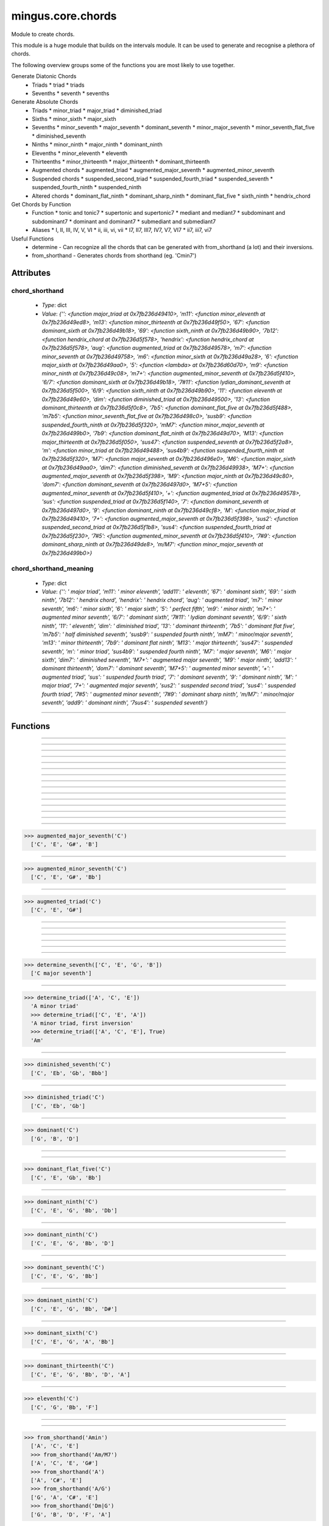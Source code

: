 ==================
mingus.core.chords
==================

Module to create chords.

This module is a huge module that builds on the intervals module. It can be
used to generate and recognise a plethora of chords.

The following overview groups some of the functions you are most likely to
use together.

Generate Diatonic Chords
 * Triads
   * triad
   * triads
 * Sevenths
   * seventh
   * sevenths

Generate Absolute Chords
 * Triads
   * minor_triad
   * major_triad
   * diminished_triad
 * Sixths
   * minor_sixth
   * major_sixth
 * Sevenths
   * minor_seventh
   * major_seventh
   * dominant_seventh
   * minor_major_seventh
   * minor_seventh_flat_five
   * diminished_seventh
 * Ninths
   * minor_ninth
   * major_ninth
   * dominant_ninth
 * Elevenths
   * minor_eleventh
   * eleventh
 * Thirteenths
   * minor_thirteenth
   * major_thirteenth
   * dominant_thirteenth
 * Augmented chords
   * augmented_triad
   * augmented_major_seventh
   * augmented_minor_seventh
 * Suspended chords
   * suspended_second_triad
   * suspended_fourth_triad
   * suspended_seventh
   * suspended_fourth_ninth
   * suspended_ninth
 * Altered chords
   * dominant_flat_ninth
   * dominant_sharp_ninth
   * dominant_flat_five
   * sixth_ninth
   * hendrix_chord

Get Chords by Function
 * Function
   * tonic and tonic7
   * supertonic and supertonic7
   * mediant and mediant7
   * subdominant and subdominant7
   * dominant and dominant7
   * submediant and submediant7
 * Aliases
   * I, II, III, IV, V, VI
   * ii, iii, vi, vii
   * I7, II7, III7, IV7, V7, VI7
   * ii7, iii7, vi7

Useful Functions
 * determine - Can recognize all the chords that can be generated with from_shorthand (a lot) and their inversions.
 * from_shorthand - Generates chords from shorthand (eg. 'Cmin7')


Attributes
----------

chord_shorthand
^^^^^^^^^^^^^^^

  * *Type*: dict
  * *Value*: `{'': <function major_triad at 0x7fb236d49410>, 'm11': <function minor_eleventh at 0x7fb236d49ed8>, 'm13': <function minor_thirteenth at 0x7fb236d49f50>, '67': <function dominant_sixth at 0x7fb236d49b18>, '69': <function sixth_ninth at 0x7fb236d49b90>, '7b12': <function hendrix_chord at 0x7fb236d5f578>, 'hendrix': <function hendrix_chord at 0x7fb236d5f578>, 'aug': <function augmented_triad at 0x7fb236d49578>, 'm7': <function minor_seventh at 0x7fb236d49758>, 'm6': <function minor_sixth at 0x7fb236d49a28>, '6': <function major_sixth at 0x7fb236d49aa0>, '5': <function <lambda> at 0x7fb236d60d70>, 'm9': <function minor_ninth at 0x7fb236d49c08>, 'm7+': <function augmented_minor_seventh at 0x7fb236d5f410>, '6/7': <function dominant_sixth at 0x7fb236d49b18>, '7#11': <function lydian_dominant_seventh at 0x7fb236d5f500>, '6/9': <function sixth_ninth at 0x7fb236d49b90>, '11': <function eleventh at 0x7fb236d49e60>, 'dim': <function diminished_triad at 0x7fb236d49500>, '13': <function dominant_thirteenth at 0x7fb236d5f0c8>, '7b5': <function dominant_flat_five at 0x7fb236d5f488>, 'm7b5': <function minor_seventh_flat_five at 0x7fb236d498c0>, 'susb9': <function suspended_fourth_ninth at 0x7fb236d5f320>, 'mM7': <function minor_major_seventh at 0x7fb236d499b0>, '7b9': <function dominant_flat_ninth at 0x7fb236d49d70>, 'M13': <function major_thirteenth at 0x7fb236d5f050>, 'sus47': <function suspended_seventh at 0x7fb236d5f2a8>, 'm': <function minor_triad at 0x7fb236d49488>, 'sus4b9': <function suspended_fourth_ninth at 0x7fb236d5f320>, 'M7': <function major_seventh at 0x7fb236d496e0>, 'M6': <function major_sixth at 0x7fb236d49aa0>, 'dim7': <function diminished_seventh at 0x7fb236d49938>, 'M7+': <function augmented_major_seventh at 0x7fb236d5f398>, 'M9': <function major_ninth at 0x7fb236d49c80>, 'dom7': <function dominant_seventh at 0x7fb236d497d0>, 'M7+5': <function augmented_minor_seventh at 0x7fb236d5f410>, '+': <function augmented_triad at 0x7fb236d49578>, 'sus': <function suspended_triad at 0x7fb236d5f140>, '7': <function dominant_seventh at 0x7fb236d497d0>, '9': <function dominant_ninth at 0x7fb236d49cf8>, 'M': <function major_triad at 0x7fb236d49410>, '7+': <function augmented_major_seventh at 0x7fb236d5f398>, 'sus2': <function suspended_second_triad at 0x7fb236d5f1b8>, 'sus4': <function suspended_fourth_triad at 0x7fb236d5f230>, '7#5': <function augmented_minor_seventh at 0x7fb236d5f410>, '7#9': <function dominant_sharp_ninth at 0x7fb236d49de8>, 'm/M7': <function minor_major_seventh at 0x7fb236d499b0>}`

chord_shorthand_meaning
^^^^^^^^^^^^^^^^^^^^^^^

  * *Type*: dict
  * *Value*: `{'': ' major triad', 'm11': ' minor eleventh', 'add11': ' eleventh', '67': ' dominant sixth', '69': ' sixth ninth', '7b12': ' hendrix chord', 'hendrix': ' hendrix chord', 'aug': ' augmented triad', 'm7': ' minor seventh', 'm6': ' minor sixth', '6': ' major sixth', '5': ' perfect fifth', 'm9': ' minor ninth', 'm7+': ' augmented minor seventh', '6/7': ' dominant sixth', '7#11': ' lydian dominant seventh', '6/9': ' sixth ninth', '11': ' eleventh', 'dim': ' diminished triad', '13': ' dominant thirteenth', '7b5': ' dominant flat five', 'm7b5': ' half diminished seventh', 'susb9': ' suspended fourth ninth', 'mM7': ' minor/major seventh', 'm13': ' minor thirteenth', '7b9': ' dominant flat ninth', 'M13': ' major thirteenth', 'sus47': ' suspended seventh', 'm': ' minor triad', 'sus4b9': ' suspended fourth ninth', 'M7': ' major seventh', 'M6': ' major sixth', 'dim7': ' diminished seventh', 'M7+': ' augmented major seventh', 'M9': ' major ninth', 'add13': ' dominant thirteenth', 'dom7': ' dominant seventh', 'M7+5': ' augmented minor seventh', '+': ' augmented triad', 'sus': ' suspended fourth triad', '7': ' dominant seventh', '9': ' dominant ninth', 'M': ' major triad', '7+': ' augmented major seventh', 'sus2': ' suspended second triad', 'sus4': ' suspended fourth triad', '7#5': ' augmented minor seventh', '7#9': ' dominant sharp ninth', 'm/M7': ' minor/major seventh', 'add9': ' dominant ninth', '7sus4': ' suspended seventh'}`

----

Functions
---------


----

.. function:: I(key)


----

.. function:: I7(key)


----

.. function:: II(key)


----

.. function:: II7(key)


----

.. function:: III(key)


----

.. function:: III7(key)


----

.. function:: IV(key)


----

.. function:: IV7(key)


----

.. function:: V(key)


----

.. function:: V7(key)


----

.. function:: VI(key)


----

.. function:: VI7(key)


----

.. function:: VII(key)


----

.. function:: VII7(key)


----

.. function:: augmented_major_seventh(note)

  Build an augmented major seventh chord on note.
  
  Example:
  
>>> augmented_major_seventh('C')
  ['C', 'E', 'G#', 'B']


----

.. function:: augmented_minor_seventh(note)

  Build an augmented minor seventh chord on note.
  
  Example:
  
>>> augmented_minor_seventh('C')
  ['C', 'E', 'G#', 'Bb']


----

.. function:: augmented_triad(note)

  Build an augmented triad on note.
  
  Example:
  
>>> augmented_triad('C')
  ['C', 'E', 'G#']


----

.. function:: determine(chord, shorthand=False, no_inversions=False, no_polychords=False)

  Name a chord.
  
  This function can determine almost every chord, from a simple triad to a
  fourteen note polychord.


----

.. function:: determine_extended_chord5(chord, shorthand=False, no_inversions=False, no_polychords=False)

  Determine the names of an extended chord.


----

.. function:: determine_extended_chord6(chord, shorthand=False, no_inversions=False, no_polychords=False)

  Determine the names of an 6 note chord.


----

.. function:: determine_extended_chord7(chord, shorthand=False, no_inversions=False, no_polychords=False)

  Determine the names of an 7 note chord.


----

.. function:: determine_polychords(chord, shorthand=False)

  Determine the polychords in chord.
  
  This function can handle anything from polychords based on two triads to
  6 note extended chords.


----

.. function:: determine_seventh(seventh, shorthand=False, no_inversion=False, no_polychords=False)

  Determine the type of seventh chord; return the results in a list,
  ordered on inversions.
  
  This function expects seventh to be a list of 4 notes.
  
  If shorthand is set to True, results will be returned in chord shorthand
  ('Cmin7', etc.); inversions will be dropped in that case.
  
  Example:
  
>>> determine_seventh(['C', 'E', 'G', 'B'])
  ['C major seventh']


----

.. function:: determine_triad(triad, shorthand=False, no_inversions=False, placeholder=None)

  Name the triad; return answers in a list.
  
  The third argument should not be given. If shorthand is True the answers
  will be in abbreviated form.
  
  This function can determine major, minor, diminished and suspended
  triads. Also knows about invertions.
  
  Examples:
  
>>> determine_triad(['A', 'C', 'E'])
  'A minor triad'
  >>> determine_triad(['C', 'E', 'A'])
  'A minor triad, first inversion'
  >>> determine_triad(['A', 'C', 'E'], True)
  'Am'


----

.. function:: diminished_seventh(note)

  Build a diminished seventh chord on note.
  
  Example:
  
>>> diminished_seventh('C')
  ['C', 'Eb', 'Gb', 'Bbb']


----

.. function:: diminished_triad(note)

  Build a diminished triad on note.
  
  Example:
  
>>> diminished_triad('C')
  ['C', 'Eb', 'Gb']


----

.. function:: dominant(key)

  Return the dominant chord in key.
  
  Example:
  
>>> dominant('C')
  ['G', 'B', 'D']


----

.. function:: dominant7(key)

  Return the dominant seventh chord in key.


----

.. function:: dominant_flat_five(note)

  Build a dominant flat five chord on note.
  
  Example:
  
>>> dominant_flat_five('C')
  ['C', 'E', 'Gb', 'Bb']


----

.. function:: dominant_flat_ninth(note)

  Build a dominant flat ninth chord on note.
  
  Example:
  
>>> dominant_ninth('C')
  ['C', 'E', 'G', 'Bb', 'Db']


----

.. function:: dominant_ninth(note)

  Build a dominant ninth chord on note.
  
  Example:
  
>>> dominant_ninth('C')
  ['C', 'E', 'G', 'Bb', 'D']


----

.. function:: dominant_seventh(note)

  Build a dominant seventh on note.
  
  Example:
  
>>> dominant_seventh('C')
  ['C', 'E', 'G', 'Bb']


----

.. function:: dominant_sharp_ninth(note)

  Build a dominant sharp ninth chord on note.
  
  Example:
  
>>> dominant_ninth('C')
  ['C', 'E', 'G', 'Bb', 'D#']


----

.. function:: dominant_sixth(note)

  Build the altered chord 6/7 on note.
  
  Example:
  
>>> dominant_sixth('C')
  ['C', 'E', 'G', 'A', 'Bb']


----

.. function:: dominant_thirteenth(note)

  Build a dominant thirteenth chord on note.
  
  Example:
  
>>> dominant_thirteenth('C')
  ['C', 'E', 'G', 'Bb', 'D', 'A']


----

.. function:: eleventh(note)

  Build an eleventh chord on note.
  
  Example:
  
>>> eleventh('C')
  ['C', 'G', 'Bb', 'F']


----

.. function:: first_inversion(chord)

  Return the first inversion of a chord.


----

.. function:: from_shorthand(shorthand_string, slash=None)

  Take a chord written in shorthand and return the notes in the chord.
  
  The function can recognize triads, sevenths, sixths, ninths, elevenths,
  thirteenths, slashed chords and a number of altered chords.
  
  The second argument should not be given and is only used for a recursive
  call when a slashed chord or polychord is found.
  
  See http://tinyurl.com/3hn6v8u for a nice overview of chord patterns.
  
  Examples:
  
>>> from_shorthand('Amin')
  ['A', 'C', 'E']
  >>> from_shorthand('Am/M7')
  ['A', 'C', 'E', 'G#']
  >>> from_shorthand('A')
  ['A', 'C#', 'E']
  >>> from_shorthand('A/G')
  ['G', 'A', 'C#', 'E']
  >>> from_shorthand('Dm|G')
  ['G', 'B', 'D', 'F', 'A']
  
  Recognised abbreviations: the letters "m" and "M" in the following
  abbreviations can always be substituted by respectively "min", "mi" or
  "-" and "maj" or "ma".
  
  Example:
  
>>> from_shorthand('Amin7') == from_shorthand('Am7')
  True
  
  Triads: 'm', 'M' or '', 'dim'
  
  Sevenths: 'm7', 'M7', '7', 'm7b5', 'dim7', 'm/M7' or 'mM7'
  
  Augmented chords: 'aug' or '+', '7#5' or 'M7+5', 'M7+', 'm7+', '7+'
  
  Suspended chords: 'sus4', 'sus2', 'sus47' or '7sus4', 'sus', '11',
  'sus4b9' or 'susb9'
  
  Sixths: '6', 'm6', 'M6', '6/7' or '67', '6/9' or '69'
  
  Ninths: '9' or 'add9', 'M9', 'm9', '7b9', '7#9'
  
  Elevenths: '11' or 'add11', '7#11', 'm11'
  
  Thirteenths: '13' or 'add13', 'M13', 'm13'
  
  Altered chords: '7b5', '7b9', '7#9', '67' or '6/7'
  
  Special: '5', 'NC', 'hendrix'


----

.. function:: half_diminished_seventh(note)

  Build a half diminished seventh (also known as "minor seventh flat
  five") chord on note.
  
  Example:
  
>>> half_diminished_seventh('C')
  ['C', 'Eb', 'Gb', 'Bb']


----

.. function:: hendrix_chord(note)

  Build the famous Hendrix chord (7b12).
  
  Example:
  
>>> hendrix_chord('C')
  ['C', 'E', 'G', 'Bb', 'Eb']


----

.. function:: ii(key)


----

.. function:: ii7(key)


----

.. function:: iii(key)


----

.. function:: iii7(key)


----

.. function:: int_desc(tries)

  Return the inversion of the triad in a string.


----

.. function:: invert(chord)

  Invert a given chord one time.


----

.. function:: lydian_dominant_seventh(note)

  Build the lydian dominant seventh (7#11) on note.
  
  Example:
  
>>> lydian_dominant_seventh('C')
  ['C', 'E', 'G', 'Bb', 'F#']


----

.. function:: major_ninth(note)

  Build a major ninth chord on note.
  
  Example:
  
>>> major_ninth('C')
  ['C', 'E', 'G', 'B', 'D']


----

.. function:: major_seventh(note)

  Build a major seventh on note.
  
  Example:
  
>>> major_seventh('C')
  ['C', 'E', 'G', 'B']


----

.. function:: major_sixth(note)

  Build a major sixth chord on note.
  
  Example:
  
>>> major_sixth('C')
  ['C', 'E', 'G', 'A']


----

.. function:: major_thirteenth(note)

  Build a major thirteenth chord on note.
  
  Example:
  
>>> major_thirteenth('C')
  ['C', 'E', 'G', 'B', 'D', 'A']


----

.. function:: major_triad(note)

  Build a major triad on note.
  
  Example:
  
>>> major_triad('C')
  ['C', 'E', 'G']


----

.. function:: mediant(key)

  Return the mediant chord in key.
  
  Example:
  
>>> mediant('C')
  ['E', 'G', 'B']


----

.. function:: mediant7(key)

  Returns the mediant seventh chord in key.


----

.. function:: minor_eleventh(note)

  Build a minor eleventh chord on note.
  
  Example:
  
>>> minor_eleventh('C')
  ['C', 'Eb', 'G', 'Bb', 'F']


----

.. function:: minor_major_seventh(note)

  Build a minor major seventh chord on note.
  
  Example:
  
>>> minor_major_seventh('C')
  ['C', 'Eb', 'G', 'B']


----

.. function:: minor_ninth(note)

  Build a minor ninth chord on note.
  
  Example:
  
>>> minor_ninth('C')
  ['C', 'Eb', 'G', 'Bb', 'D']


----

.. function:: minor_seventh(note)

  Build a minor seventh on note.
  
  Example:
  
>>> minor_seventh('C')
  ['C', 'Eb', 'G', 'Bb']


----

.. function:: minor_seventh_flat_five(note)

  Build a minor seventh flat five (also known as "half diminished
  seventh") chord on note.
  
  See half_diminished_seventh(note) for docs.


----

.. function:: minor_sixth(note)

  Build a minor sixth chord on note.
  
  Example:
  
>>> minor_sixth('C')
  ['C', 'Eb', 'G', 'A']


----

.. function:: minor_thirteenth(note)

  Build a minor thirteenth chord on note.
  
  Example:
  
>>> minor_thirteenth('C')
  ['C', 'Eb', 'G', 'Bb', 'D', 'A']


----

.. function:: minor_triad(note)

  Build a minor triad on note.
  
  Example:
  
>>> minor_triad('C')
  ['C', 'Eb', 'G']


----

.. function:: second_inversion(chord)

  Return the second inversion of chord.


----

.. function:: seventh(note, key)

  Return the seventh chord on note in key.
  
  Example:
  
>>> seventh('C', 'C')
  ['C', 'E', 'G', 'B']


----

.. function:: sevenths(key)

  Return all the sevenths chords in key in a list.


----

.. function:: sixth_ninth(note)

  Build the sixth/ninth chord on note.
  
  Example:
  
>>> sixth_ninth('C')
  ['C', 'E', 'G', 'A', 'D']


----

.. function:: subdominant(key)

  Return the subdominant chord in key.
  
  Example:
  
>>> subdominant('C')
  ['F', 'A', 'C']


----

.. function:: subdominant7(key)

  Return the subdominant seventh chord in key.


----

.. function:: submediant(key)

  Return the submediant chord in key.
  
  Example:
  
>>> submediant('C')
  ['A', 'C', 'E']


----

.. function:: submediant7(key)

  Return the submediant seventh chord in key.


----

.. function:: subtonic(key)

  Return the subtonic chord in key.
  
  Example:
  
>>> subtonic('C')
  ['B', 'D', 'F']


----

.. function:: subtonic7(key)

  Return the subtonic seventh chord in key.


----

.. function:: supertonic(key)

  Return the supertonic chord in key.
  
  Example:
  
>>> supertonic('C')
  ['D', 'F', 'A']


----

.. function:: supertonic7(key)

  Return the supertonic seventh chord in key.


----

.. function:: suspended_fourth_ninth(note)

  Build a suspended fourth flat ninth chord on note.
  
  Example:
  
>>> suspended_fourth_ninth('C')
  ['C', 'F', 'G', 'Db']


----

.. function:: suspended_fourth_triad(note)

  Build a suspended fourth triad on note.
  
  Example:
  
>>> suspended_fourth_triad('C')
  ['C', 'F', 'G']


----

.. function:: suspended_second_triad(note)

  Build a suspended second triad on note.
  
  Example:
  
>>> suspended_second_triad('C')
  ['C', 'D', 'G']


----

.. function:: suspended_seventh(note)

  Build a suspended (flat) seventh chord on note.
  
  Example:
  
>>> suspended_seventh('C')
  ['C', 'F', 'G', 'Bb']


----

.. function:: suspended_triad(note)

  An alias for suspended_fourth_triad.


----

.. function:: third_inversion(chord)

  Return the third inversion of chord.


----

.. function:: tonic(key)

  Return the tonic chord in key.
  
  Examples:
  
>>> tonic('C')
  ['C', 'E', 'G']
  >>> tonic('c')
  ['C', 'Eb', 'G']


----

.. function:: tonic7(key)

  Return the seventh chord in key.


----

.. function:: triad(note, key)

  Return the triad on note in key as a list.
  
  Examples:
  
>>> triad('E', 'C')
  ['E', 'G', 'B']
  >>> triad('E', 'B')
  ['E', 'G#', 'B']


----

.. function:: triads(key)

  Return all the triads in key.
  
  Implemented using a cache.


----

.. function:: vi(key)


----

.. function:: vi7(key)


----

.. function:: vii(key)


----

.. function:: vii7(key)

----

:doc:`Back to Index</index>`
